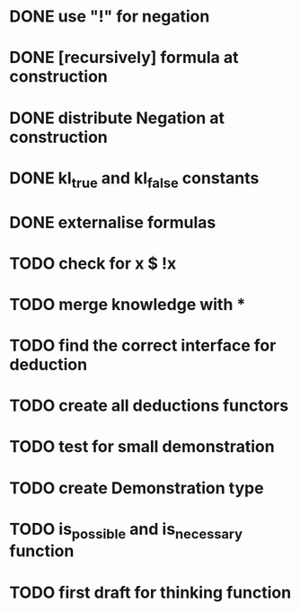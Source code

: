* DONE use "!" for negation
* DONE [recursively] formula at construction
* DONE distribute Negation at construction
* DONE kl_true and kl_false constants
* DONE externalise formulas
* TODO check for x $ !x
* TODO merge knowledge with *
* TODO find the correct interface for deduction
* TODO create all deductions functors
* TODO test for small demonstration
* TODO create Demonstration type
* TODO is_possible and is_necessary function
* TODO first draft for thinking function

